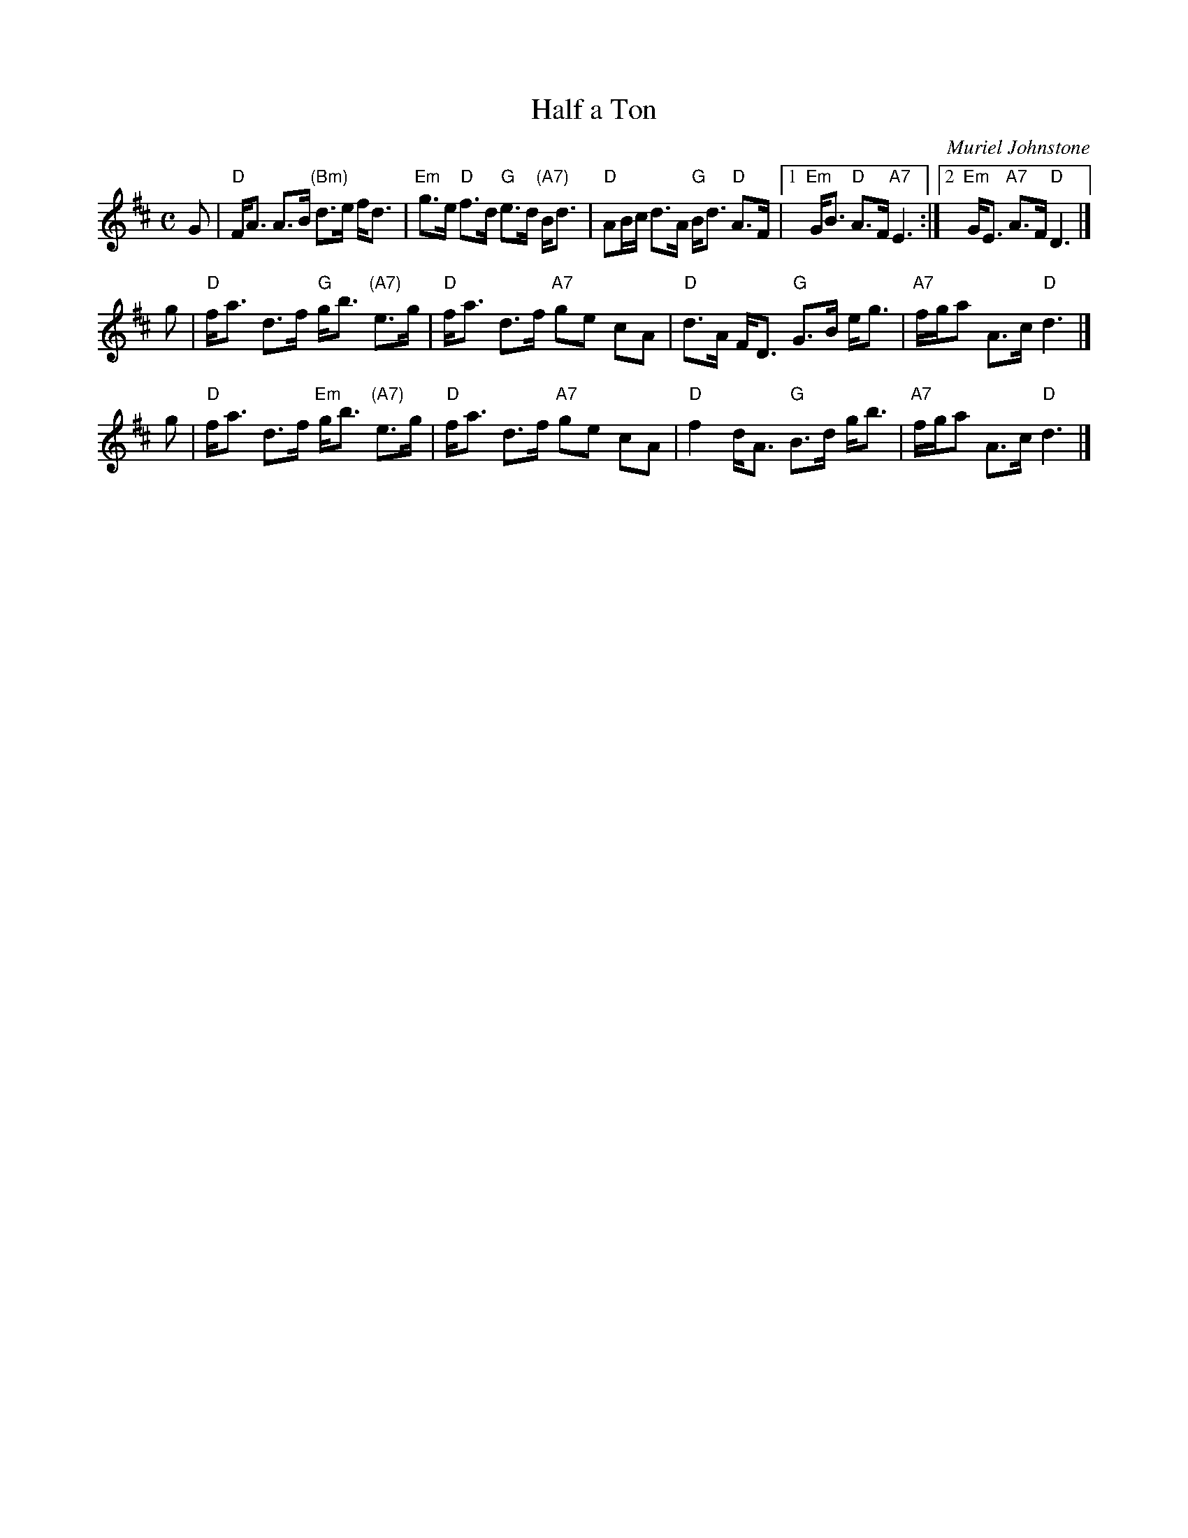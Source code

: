 X: 1
T: Half a Ton
C: Muriel Johnstone
R: strathspey
B:
Z: 2004 John Chambers <jc:trillian.mit.edu>
M: C
L: 1/8
K: D
G \
| "D"F<A A>B "(Bm)"d>e f<d | "Em"g>e "D"f>d "G"e>d "(A7)"B<d \
| "D"AB/c/ d>A "G"B<d "D"A>F |1 "Em"G<B "D"A>F "A7"E3 :|2 "Em"G<E "A7"A>F "D"D3 |]
g \
| "D"f<a d>f "G"g<b "(A7)"e>g | "D"f<a d>f "A7"ge cA \
| "D"d>A F<D "G"G>B e<g | "A7"f/g/a A>c "D"d3 |]
g \
| "D"f<a d>f "Em"g<b "(A7)"e>g | "D"f<a d>f "A7"ge cA \
| "D"f2  d<A "G"B>d g<b | "A7"f/g/a A>c "D"d3 |]
